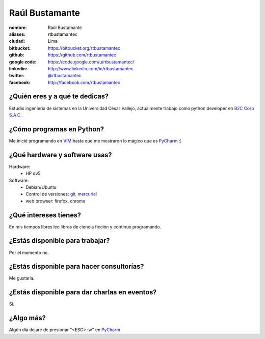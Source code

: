 Raúl Bustamante
===================

.. raw:: html

    <a href="http://www.linkedin.com/in/rtbustamantec/">
        <img src="https://fbcdn-sphotos-b-a.akamaihd.net/hphotos-ak-snc7/391731_2218442815762_1367217353_n.jpg" 
            width="300"
            heigth="450"
            alt="Raul Bustamante">
    </a>


:nombre: Raúl Bustamante
:aliases: rtbustamantec
:ciudad: Lima
:bitbucket: https://bitbucket.org/rtbustamantec
:github: https://github.com/rtbustamantec
:google code: https://code.google.com/u/rtbustamantec/
:linkedin: http://www.linkedin.com/in/rtbustamantec
:twitter: `@rtbustamantec <http://twitter.com/rtbustamantec>`_
:facebook: http://facebook.com/rtbustamantec

¿Quién eres y a qué te dedicas?
-------------------------------

Estudio ingeníeria de sistemas en la Universidad César Vallejo, actualmente trabajo como python developer en `B2C Corp S.A.C.`_


¿Cómo programas en Python?
--------------------------

Me inicié programando en `VIM`_ hasta que me mostraron lo mágico que es `PyCharm`_ :)


¿Qué hardware y software usas?
------------------------------

Hardware:
 - HP dv5 

Software:
 - Debian/Ubuntu
 - Control de versiones: `git`_, `mercurial`_
 - web browser: firefox, chrome


¿Qué intereses tienes?
----------------------

En mis tiempos libres leo libros de ciencia ficción y continuo programando.


¿Estás disponible para trabajar?
--------------------------------

Por el momento no.


¿Estás disponible para hacer consultorías?
------------------------------------------

Me gustaria.


¿Estás disponible para dar charlas en eventos?
----------------------------------------------

Si.


¿Algo más?
----------

Algún día dejaré de presionar "<ESC> :w" en `PyCharm`_

.. _B2C Corp S.A.C.: http://www.corpb2c.com/
.. _VIM: http://www.vim.org/
.. _PyCharm: http://www.jetbrains.com/pycharm/
.. _git: http://git-scm.com/
.. _mercurial: http://mercurial.selenic.com/
